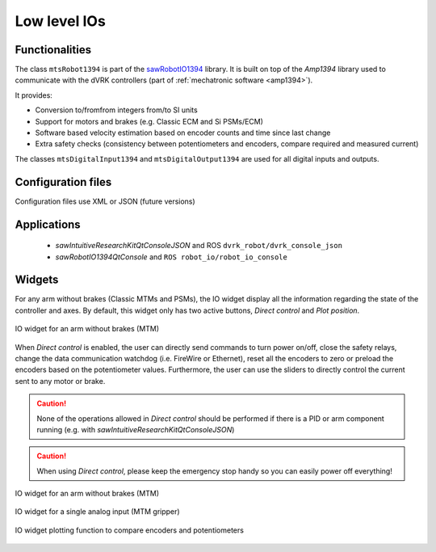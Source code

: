 .. _io:

Low level IOs
#############

Functionalities
***************

The class ``mtsRobot1394`` is part of the `sawRobotIO1394
<https://github.com/jhu-saw/sawRobotIO1394>`_ library.  It is built on
top of the *Amp1394* library used to communicate with the dVRK
controllers (part of :ref:`mechatronic software <amp1394>`).

It provides:

* Conversion to/fromfrom integers from/to SI units
* Support for motors and brakes (e.g. Classic ECM and Si PSMs/ECM)
* Software based velocity estimation based on encoder counts and time
  since last change
* Extra safety checks (consistency between potentiometers and
  encoders, compare required and measured current)

The classes ``mtsDigitalInput1394`` and ``mtsDigitalOutput1394`` are
used for all digital inputs and outputs.

Configuration files
*******************

Configuration files use XML or JSON (future versions)

Applications
************

  * *sawIntuitiveResearchKitQtConsoleJSON* and ROS ``dvrk_robot/dvrk_console_json``
  * *sawRobotIO1394QtConsole* and ``ROS robot_io/robot_io_console``

Widgets
*******

For any arm without brakes (Classic MTMs and PSMs), the IO widget
display all the information regarding the state of the controller and
axes.  By default, this widget only has two active buttons, *Direct
control* and *Plot position*.

.. figure:: /images/gui/gui-Classic-MTM-io.png
   :align: center

   IO widget for an arm without brakes (MTM)

When *Direct control* is enabled, the user can directly send commands
to turn power on/off, close the safety relays, change the data
communication watchdog (i.e. FireWire or Ethernet), reset all the
encoders to zero or preload the encoders based on the potentiometer
values.  Furthermore, the user can use the sliders to directly control
the current sent to any motor or brake.

.. caution::

   None of the operations allowed in *Direct control* should be
   performed if there is a PID or arm component running (e.g. with
   *sawIntuitiveResearchKitQtConsoleJSON*)

.. caution::

   When using *Direct control*, please keep the emergency stop handy
   so you can easily power off everything!

.. figure:: /images/gui/gui-Classic-ECM-io.png
   :align: center

   IO widget for an arm without brakes (MTM)

.. figure:: /images/gui/gui-Classic-MTML-gripper-io.png
   :align: center

   IO widget for a single analog input (MTM gripper)

.. figure:: /images/gui/gui-Classic-MTML-io-plot.png
   :align: center

   IO widget plotting function to compare encoders and potentiometers
